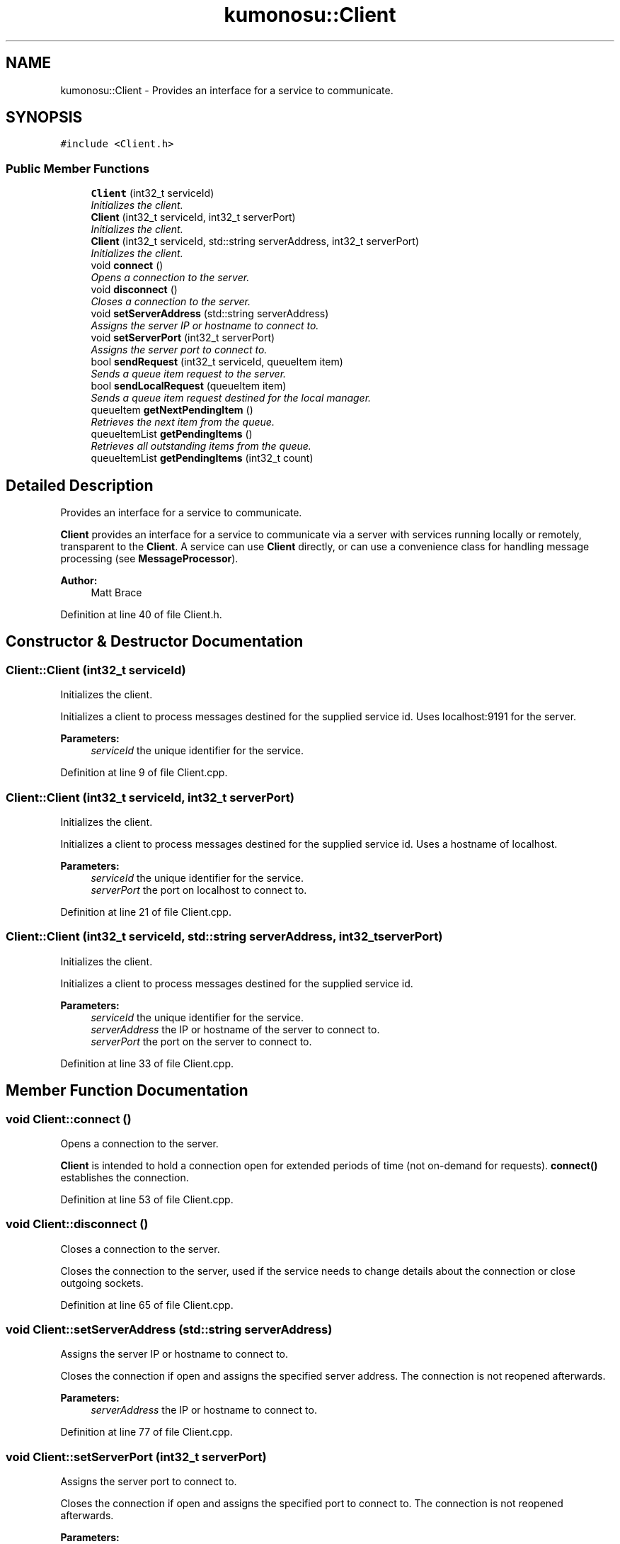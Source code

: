 .TH "kumonosu::Client" 3 "14 Aug 2009" "Doxygen" \" -*- nroff -*-
.ad l
.nh
.SH NAME
kumonosu::Client \- Provides an interface for a service to communicate.  

.PP
.SH SYNOPSIS
.br
.PP
\fC#include <Client.h>\fP
.PP
.SS "Public Member Functions"

.in +1c
.ti -1c
.RI "\fBClient\fP (int32_t serviceId)"
.br
.RI "\fIInitializes the client. \fP"
.ti -1c
.RI "\fBClient\fP (int32_t serviceId, int32_t serverPort)"
.br
.RI "\fIInitializes the client. \fP"
.ti -1c
.RI "\fBClient\fP (int32_t serviceId, std::string serverAddress, int32_t serverPort)"
.br
.RI "\fIInitializes the client. \fP"
.ti -1c
.RI "void \fBconnect\fP ()"
.br
.RI "\fIOpens a connection to the server. \fP"
.ti -1c
.RI "void \fBdisconnect\fP ()"
.br
.RI "\fICloses a connection to the server. \fP"
.ti -1c
.RI "void \fBsetServerAddress\fP (std::string serverAddress)"
.br
.RI "\fIAssigns the server IP or hostname to connect to. \fP"
.ti -1c
.RI "void \fBsetServerPort\fP (int32_t serverPort)"
.br
.RI "\fIAssigns the server port to connect to. \fP"
.ti -1c
.RI "bool \fBsendRequest\fP (int32_t serviceId, queueItem item)"
.br
.RI "\fISends a queue item request to the server. \fP"
.ti -1c
.RI "bool \fBsendLocalRequest\fP (queueItem item)"
.br
.RI "\fISends a queue item request destined for the local manager. \fP"
.ti -1c
.RI "queueItem \fBgetNextPendingItem\fP ()"
.br
.RI "\fIRetrieves the next item from the queue. \fP"
.ti -1c
.RI "queueItemList \fBgetPendingItems\fP ()"
.br
.RI "\fIRetrieves all outstanding items from the queue. \fP"
.ti -1c
.RI "queueItemList \fBgetPendingItems\fP (int32_t count)"
.br
.in -1c
.SH "Detailed Description"
.PP 
Provides an interface for a service to communicate. 

\fBClient\fP provides an interface for a service to communicate via a server with services running locally or remotely, transparent to the \fBClient\fP. A service can use \fBClient\fP directly, or can use a convenience class for handling message processing (see \fBMessageProcessor\fP).
.PP
\fBAuthor:\fP
.RS 4
Matt Brace 
.RE
.PP

.PP
Definition at line 40 of file Client.h.
.SH "Constructor & Destructor Documentation"
.PP 
.SS "Client::Client (int32_t serviceId)"
.PP
Initializes the client. 
.PP
Initializes a client to process messages destined for the supplied service id. Uses localhost:9191 for the server. 
.PP
\fBParameters:\fP
.RS 4
\fIserviceId\fP the unique identifier for the service. 
.RE
.PP

.PP
Definition at line 9 of file Client.cpp.
.SS "Client::Client (int32_t serviceId, int32_t serverPort)"
.PP
Initializes the client. 
.PP
Initializes a client to process messages destined for the supplied service id. Uses a hostname of localhost. 
.PP
\fBParameters:\fP
.RS 4
\fIserviceId\fP the unique identifier for the service. 
.br
\fIserverPort\fP the port on localhost to connect to. 
.RE
.PP

.PP
Definition at line 21 of file Client.cpp.
.SS "Client::Client (int32_t serviceId, std::string serverAddress, int32_t serverPort)"
.PP
Initializes the client. 
.PP
Initializes a client to process messages destined for the supplied service id. 
.PP
\fBParameters:\fP
.RS 4
\fIserviceId\fP the unique identifier for the service. 
.br
\fIserverAddress\fP the IP or hostname of the server to connect to. 
.br
\fIserverPort\fP the port on the server to connect to. 
.RE
.PP

.PP
Definition at line 33 of file Client.cpp.
.SH "Member Function Documentation"
.PP 
.SS "void Client::connect ()"
.PP
Opens a connection to the server. 
.PP
\fBClient\fP is intended to hold a connection open for extended periods of time (not on-demand for requests). \fBconnect()\fP establishes the connection. 
.PP
Definition at line 53 of file Client.cpp.
.SS "void Client::disconnect ()"
.PP
Closes a connection to the server. 
.PP
Closes the connection to the server, used if the service needs to change details about the connection or close outgoing sockets. 
.PP
Definition at line 65 of file Client.cpp.
.SS "void Client::setServerAddress (std::string serverAddress)"
.PP
Assigns the server IP or hostname to connect to. 
.PP
Closes the connection if open and assigns the specified server address. The connection is not reopened afterwards. 
.PP
\fBParameters:\fP
.RS 4
\fIserverAddress\fP the IP or hostname to connect to. 
.RE
.PP

.PP
Definition at line 77 of file Client.cpp.
.SS "void Client::setServerPort (int32_t serverPort)"
.PP
Assigns the server port to connect to. 
.PP
Closes the connection if open and assigns the specified port to connect to. The connection is not reopened afterwards. 
.PP
\fBParameters:\fP
.RS 4
\fIserverPort\fP the port on the server to connect to. 
.RE
.PP

.PP
Definition at line 97 of file Client.cpp.
.SS "bool Client::sendRequest (int32_t serviceId, queueItem item)"
.PP
Sends a queue item request to the server. 
.PP
Sends a queue item request to the assigned server for dispatching to another service (as defined by the local handler interface). 
.PP
\fBParameters:\fP
.RS 4
\fIserviceId\fP the unique identifier of the service to send the item to. 
.br
\fIitem\fP the queue item to the service. 
.RE
.PP
\fBReturns:\fP
.RS 4
true if successful, false otherwise. 
.RE
.PP

.PP
Definition at line 117 of file Client.cpp.
.SS "bool Client::sendLocalRequest (queueItem item)"
.PP
Sends a queue item request destined for the local manager. 
.PP
Sends a request destined for the local manager to process. Note that this is not used for local services, this is intended for communication with the manager itself. 
.PP
\fBParameters:\fP
.RS 4
\fIitem\fP the queue item to the local server. 
.RE
.PP
\fBReturns:\fP
.RS 4
true if successful, false otherwise. 
.RE
.PP

.PP
Definition at line 138 of file Client.cpp.
.SS "queueItem Client::getNextPendingItem ()"
.PP
Retrieves the next item from the queue. 
.PP
Retrieves the next item in the queue for the service id associated with this client. 
.PP
\fBReturns:\fP
.RS 4
the queueItem for the next item or NULL if no items are in the queue. 
.RE
.PP

.PP
Definition at line 159 of file Client.cpp.
.SS "queueItemList Client::getPendingItems ()"
.PP
Retrieves all outstanding items from the queue. 
.PP
Retrieves all items pending in the queue for the service id associated with this client. 
.PP
\fBReturns:\fP
.RS 4
the queueItemList of pending items or an empty queueItemList. 
.RE
.PP

.PP
Definition at line 177 of file Client.cpp.
.SS "queueItemList Client::getPendingItems (int32_t count)"
.PP
Retrieves a maximum number of outstanding items from the queue.
.PP
Retrieves a maximum of count items from the queue for the service id associated with this client. 
.PP
\fBReturns:\fP
.RS 4
the queueItemList of pending items or an empty queueItemList 
.RE
.PP

.PP
Definition at line 191 of file Client.cpp.

.SH "Author"
.PP 
Generated automatically by Doxygen from the source code.
